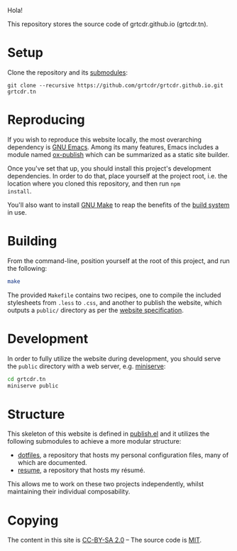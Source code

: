 Hola!

This repository stores the source code of grtcdr.github.io (grtcdr.tn).

* Setup

Clone the repository and its [[file:.gitmodules][submodules]]:

#+begin_example
git clone --recursive https://github.com/grtcdr/grtcdr.github.io.git grtcdr.tn
#+end_example

* Reproducing

If you wish to reproduce this website locally, the most overarching
dependency is [[https://www.gnu.org/software/emacs/][GNU Emacs]]. Among its many features, Emacs includes a
module named [[https://github.com/emacs-mirror/emacs/blob/master/lisp/org/ox-publish.el][ox-publish]] which can be summarized as a static site
builder.

Once you've set that up, you should install this project's development
dependencies. In order to do that, place yourself at the project root,
i.e. the location where you cloned this repository, and then run =npm
install=.

You'll also want to install [[https://www.gnu.org/software/make/][GNU Make]] to reap the benefits of the [[https://en.wikipedia.org/wiki/Build_automation][build
system]] in use.
  
* Building

From the command-line, position yourself at the root of this project,
and run the following:

#+begin_src sh
make
#+end_src

The provided =Makefile= contains two recipes, one to compile the
included stylesheets from =.less= to =.css=, and another to publish
the website, which outputs a =public/= directory as per the [[file:publish.el][website
specification]].

* Development

In order to fully utilize the website during development, you should serve the ~public~ directory with a web server, e.g. [[https://github.com/svenstaro/miniserve][miniserve]]:

#+begin_src sh
cd grtcdr.tn
miniserve public
#+end_src

* Structure

This skeleton of this website is defined in [[file:publish.el][publish.el]] and it utilizes the following submodules to achieve a more modular structure:

- [[https://git.sr.ht/~grtcdr/dotfiles][dotfiles]], a repository that hosts my personal configuration files, many of which are documented.
- [[https://github.com/grtcdr/resume][resume]], a repository that hosts my résumé.

This allows me to work on these two projects independently, whilst maintaining their individual composability.

* Copying

The content in this site is [[file:licenses/content.txt][CC-BY-SA 2.0]] -- The source code is [[file:licenses/source.txt][MIT]].
